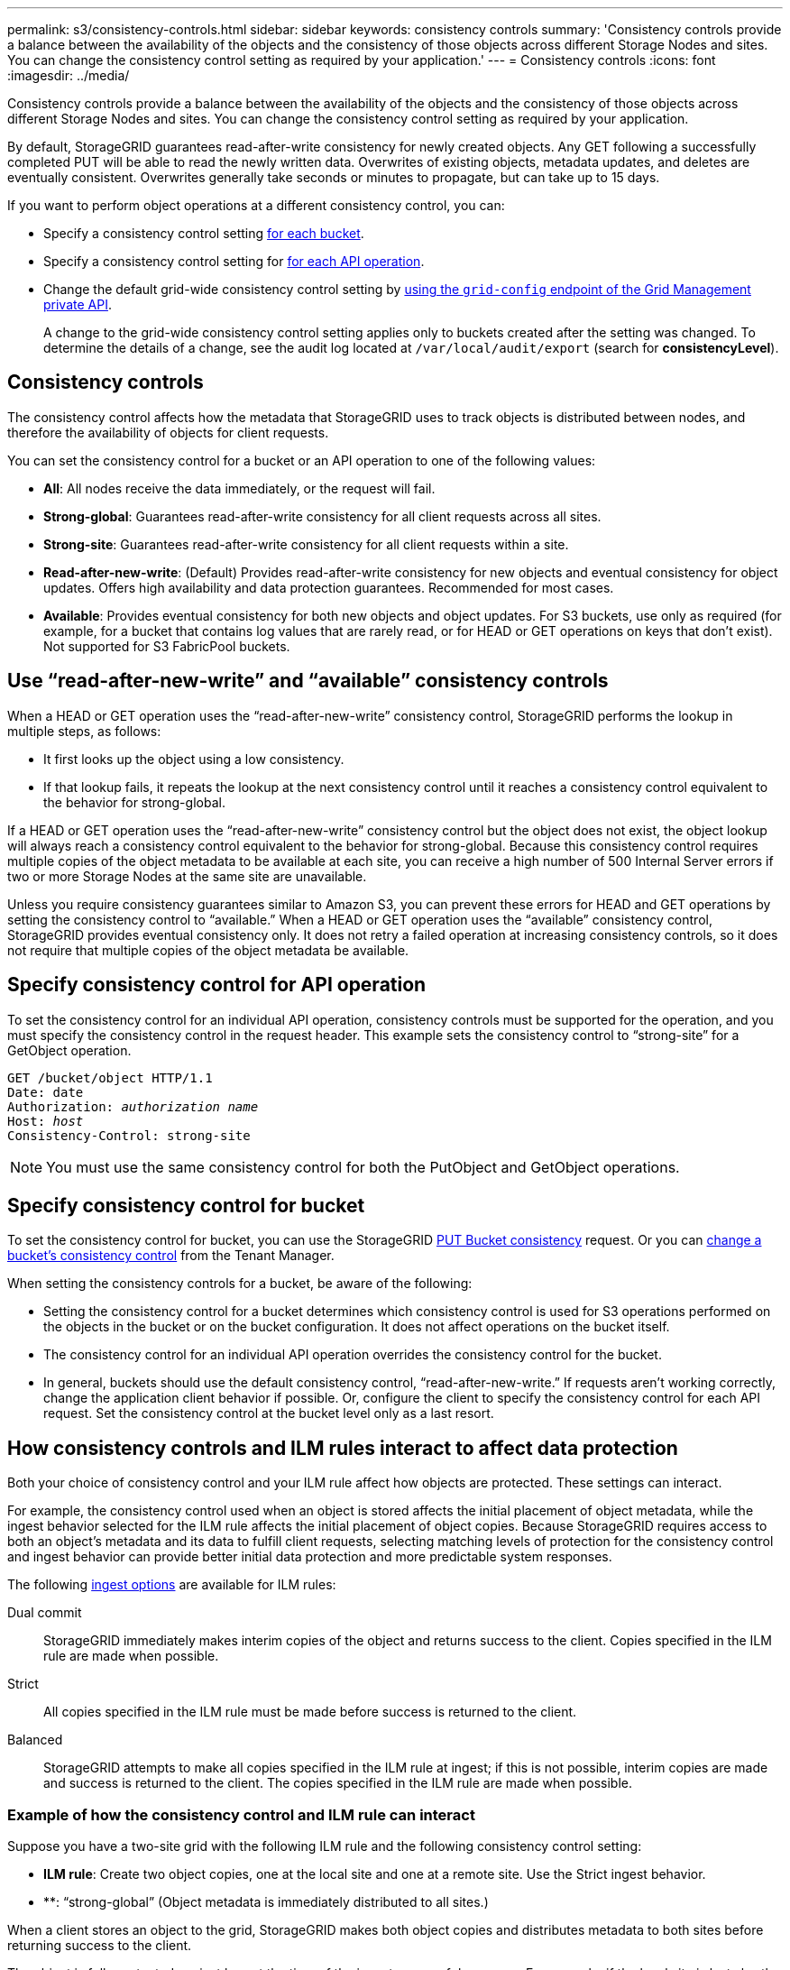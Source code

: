 ---
permalink: s3/consistency-controls.html
sidebar: sidebar
keywords: consistency controls
summary: 'Consistency controls provide a balance between the availability of the objects and the consistency of those objects across different Storage Nodes and sites. You can change the consistency control setting as required by your application.'
---
= Consistency controls
:icons: font
:imagesdir: ../media/

[.lead]
Consistency controls provide a balance between the availability of the objects and the consistency of those objects across different Storage Nodes and sites. You can change the consistency control setting as required by your application.

By default, StorageGRID guarantees read-after-write consistency for newly created objects. Any GET following a successfully completed PUT will be able to read the newly written data. Overwrites of existing objects, metadata updates, and deletes are eventually consistent. Overwrites generally take seconds or minutes to propagate, but can take up to 15 days.

If you want to perform object operations at a different consistency control, you can:

* Specify a consistency control setting <<bucket-consistency-control,for each bucket>>.
* Specify a consistency control setting for <<api-operation-consistency-control,for each API operation>>.
* Change the default grid-wide consistency control setting by link:../admin/using-grid-management-api.html[using the `grid-config` endpoint of the Grid Management private API].
+
A change to the grid-wide consistency control setting applies only to buckets created after the setting was changed. To determine the details of a change, see the audit log located at `/var/local/audit/export` (search for *consistencyLevel*).

== Consistency controls

The consistency control affects how the metadata that StorageGRID uses to track objects is distributed between nodes, and therefore the availability of objects for client requests.

You can set the consistency control for a bucket or an API operation to one of the following values:

* *All*: All nodes receive the data immediately, or the request will fail.
* *Strong-global*: Guarantees read-after-write consistency for all client requests across all sites.
* *Strong-site*: Guarantees read-after-write consistency for all client requests within a site.
* *Read-after-new-write*: (Default) Provides read-after-write consistency for new objects and eventual consistency for object updates. Offers high availability and data protection guarantees. Recommended for most cases.
* *Available*: Provides eventual consistency for both new objects and object updates. For S3 buckets, use only as required (for example, for a bucket that contains log values that are rarely read, or for HEAD or GET operations on keys that don't exist). Not supported for S3 FabricPool buckets.

== Use "`read-after-new-write`" and "`available`" consistency controls

When a HEAD or GET operation uses the "`read-after-new-write`" consistency control, StorageGRID performs the lookup in multiple steps, as follows:

* It first looks up the object using a low consistency.
* If that lookup fails, it repeats the lookup at the next consistency control until it reaches a consistency control equivalent to the behavior for strong-global.

If a HEAD or GET operation uses the "`read-after-new-write`" consistency control but the object does not exist, the object lookup will always reach a consistency control equivalent to the behavior for strong-global. Because this consistency control requires multiple copies of the object metadata to be available at each site, you can receive a high number of 500 Internal Server errors if two or more Storage Nodes at the same site are unavailable.

Unless you require consistency guarantees similar to Amazon S3, you can prevent these errors for HEAD and GET operations by setting the consistency control to "`available.`" When a HEAD or GET operation uses the "`available`" consistency control, StorageGRID provides eventual consistency only. It does not retry a failed operation at increasing consistency controls, so it does not require that multiple copies of the object metadata be available.

== [[api-operation-consistency-control]]Specify consistency control for API operation

To set the consistency control for an individual API operation, consistency controls must be supported for the operation, and you must specify the consistency control in the request header. This example sets the consistency control to "`strong-site`" for a GetObject operation.

[subs="specialcharacters,quotes"]
----
GET /bucket/object HTTP/1.1
Date: date
Authorization: _authorization name_
Host: _host_
Consistency-Control: strong-site
----

NOTE: You must use the same consistency control for both the PutObject and GetObject operations.

== [[bucket-consistency-control]]Specify consistency control for bucket

To set the consistency control for bucket, you can use the StorageGRID link:put-bucket-consistency-request.html[PUT Bucket consistency] request. Or you can link:../tenant/changing-consistency-level.html[change a bucket's consistency control] from the Tenant Manager.

When setting the consistency controls for a bucket, be aware of the following:

* Setting the consistency control for a bucket determines which consistency control is used for S3 operations performed on the objects in the bucket or on the bucket configuration. It does not affect operations on the bucket itself.
* The consistency control for an individual API operation overrides the consistency control for the bucket.
* In general, buckets should use the default consistency control, "`read-after-new-write.`" If requests aren't working correctly, change the application client behavior if possible. Or, configure the client to specify the consistency control for each API request. Set the consistency control at the bucket level only as a last resort.

== [[how-consistency-controls-and-ILM-rules-interact]]How consistency controls and ILM rules interact to affect data protection

Both your choice of consistency control and your ILM rule affect how objects are protected. These settings can interact.

For example, the consistency control used when an object is stored affects the initial placement of object metadata, while the ingest behavior selected for the ILM rule affects the initial placement of object copies. Because StorageGRID requires access to both an object's metadata and its data to fulfill client requests, selecting matching levels of protection for the consistency control and ingest behavior can provide better initial data protection and more predictable system responses.

The following link:../ilm/data-protection-options-for-ingest.html[ingest options] are available for ILM rules:

Dual commit:: StorageGRID immediately makes interim copies of the object and returns success to the client. Copies specified in the ILM rule are made when possible.

Strict:: All copies specified in the ILM rule must be made before success is returned to the client.

Balanced:: StorageGRID attempts to make all copies specified in the ILM rule at ingest; if this is not possible, interim copies are made and success is returned to the client. The copies specified in the ILM rule are made when possible.

=== Example of how the consistency control and ILM rule can interact

Suppose you have a two-site grid with the following ILM rule and the following consistency control setting:

* *ILM rule*: Create two object copies, one at the local site and one at a remote site. Use the Strict ingest behavior.
* **: "`strong-global`" (Object metadata is immediately distributed to all sites.)

When a client stores an object to the grid, StorageGRID makes both object copies and distributes metadata to both sites before returning success to the client.

The object is fully protected against loss at the time of the ingest successful message. For example, if the local site is lost shortly after ingest, copies of both the object data and the object metadata still exist at the remote site. The object is fully retrievable.

If you instead used the same ILM rule and the "`strong-site`" consistency control, the client might receive a success message after object data is replicated to the remote site but before object metadata is distributed there. In this case, the level of protection of object metadata does not match the level of protection for object data. If the local site is lost shortly after ingest, object metadata is lost. The object can't be retrieved.

The inter-relationship between consistency controls and ILM rules can be complex. Contact NetApp if you require assistance.